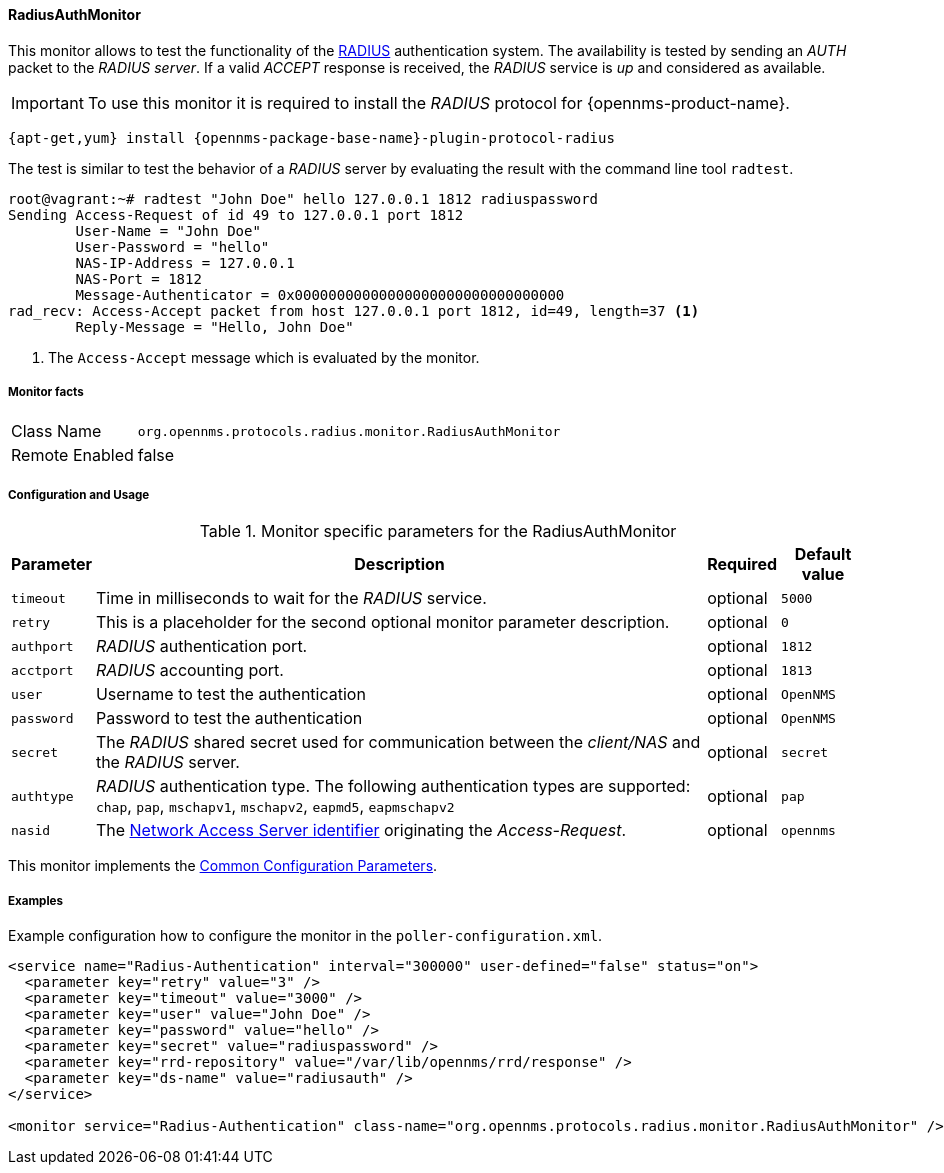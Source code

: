 
// Allow GitHub image rendering
:imagesdir: ../../../images

==== RadiusAuthMonitor

This monitor allows to test the functionality of the link:http://freeradius.org/rfc/rfc2865.html[RADIUS] authentication system.
The availability is tested by sending an _AUTH_ packet to the _RADIUS server_.
If a valid _ACCEPT_ response is received, the _RADIUS_ service is _up_ and considered as available.

IMPORTANT: To use this monitor it is required to install the _RADIUS_ protocol for {opennms-product-name}.

[source, bash]
----
{apt-get,yum} install {opennms-package-base-name}-plugin-protocol-radius
----

The test is similar to test the behavior of a _RADIUS_ server by evaluating the result with the command line tool `radtest`.

[source, bash]
----
root@vagrant:~# radtest "John Doe" hello 127.0.0.1 1812 radiuspassword
Sending Access-Request of id 49 to 127.0.0.1 port 1812
	User-Name = "John Doe"
	User-Password = "hello"
	NAS-IP-Address = 127.0.0.1
	NAS-Port = 1812
	Message-Authenticator = 0x00000000000000000000000000000000
rad_recv: Access-Accept packet from host 127.0.0.1 port 1812, id=49, length=37 <1>
	Reply-Message = "Hello, John Doe"
----
<1> The `Access-Accept` message which is evaluated by the monitor.

===== Monitor facts

[options="autowidth"]
|===
| Class Name     | `org.opennms.protocols.radius.monitor.RadiusAuthMonitor`
| Remote Enabled | false
|===

===== Configuration and Usage

.Monitor specific parameters for the RadiusAuthMonitor
[options="header, autowidth"]
|===
| Parameter  | Description                                                                                             | Required | Default value
| `timeout`  | Time in milliseconds to wait for the _RADIUS_ service.                                                  | optional | `5000`
| `retry`    | This is a placeholder for the second optional monitor parameter description.                            | optional | `0`
| `authport` | _RADIUS_ authentication port.                                                                           | optional | `1812`
| `acctport` | _RADIUS_ accounting port.                                                                               | optional | `1813`
| `user`     | Username to test the authentication                                                                     | optional | `OpenNMS`
| `password` | Password to test the authentication                                                                     | optional | `OpenNMS`
| `secret`   | The _RADIUS_ shared secret used for communication between the _client/NAS_
               and the _RADIUS_ server.                                                                                | optional | `secret`
| `authtype` | _RADIUS_ authentication type. The following authentication types are supported:
               `chap`, `pap`, `mschapv1`, `mschapv2`, `eapmd5`, `eapmschapv2`                                          | optional | `pap`
| `nasid`    | The link:http://freeradius.org/rfc/rfc2865.html#NAS-Identifier[Network Access Server identifier]
               originating the _Access-Request_.                                                                       | optional | `opennms`
|===

This monitor implements the <<ga-service-assurance-monitors-common-parameters, Common Configuration Parameters>>.

===== Examples
Example configuration how to configure the monitor in the `poller-configuration.xml`.

[source, xml]
----
<service name="Radius-Authentication" interval="300000" user-defined="false" status="on">
  <parameter key="retry" value="3" />
  <parameter key="timeout" value="3000" />
  <parameter key="user" value="John Doe" />
  <parameter key="password" value="hello" />
  <parameter key="secret" value="radiuspassword" />
  <parameter key="rrd-repository" value="/var/lib/opennms/rrd/response" />
  <parameter key="ds-name" value="radiusauth" />
</service>

<monitor service="Radius-Authentication" class-name="org.opennms.protocols.radius.monitor.RadiusAuthMonitor" />
----
